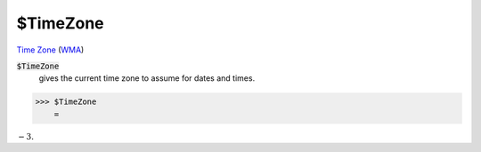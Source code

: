 $TimeZone
=========

`Time Zone <https://en.wikipedia.org/wiki/Time_zone>`_ (`WMA <https://reference.wolfram.com/language/ref/$TimeZone.html>`_)


:code:`$TimeZone`
    gives the current time zone to assume for dates and times.





>>> $TimeZone
    =

:math:`-3.`


